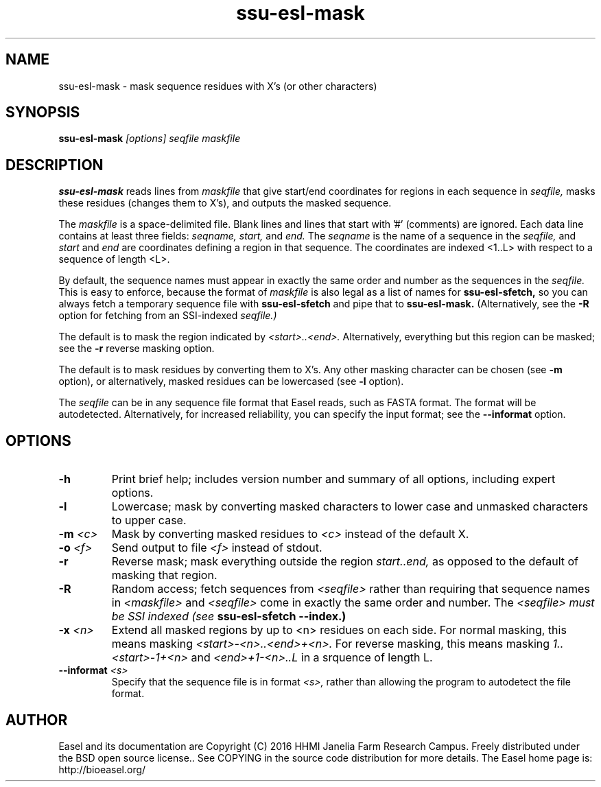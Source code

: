 .TH "ssu-esl-mask" 1 "@EASEL_DATE@" "Easel @PACKAGE_VERSION@" "Easel miniapps"

.SH NAME
.TP 
ssu-esl-mask - mask sequence residues with X's (or other characters)

.SH SYNOPSIS
.B ssu-esl-mask
.I [options]
.I seqfile
.I maskfile


.SH DESCRIPTION

.B ssu-esl-mask
reads lines from 
.I maskfile 
that give start/end coordinates for
regions in each sequence in 
.I seqfile,
masks these residues (changes
them to X's), and outputs the masked sequence.

The
.I maskfile
is a space-delimited file. Blank lines and lines that start with '#'
(comments) are ignored. Each data line contains at least three
fields:
.I seqname,
.I start,
and
.I end. 
The 
.I seqname 
is the name of a sequence in the 
.I seqfile,
and 
.I start
and 
.I end 
are coordinates defining a region in that sequence.
The coordinates are indexed <1..L> with respect to a
sequence of length <L>.

By default, the sequence names must appear in exactly the same order
and number as the sequences in the
.I seqfile. 
This is easy to enforce, because the format of
.I maskfile 
is also legal as a list of names for 
.B ssu-esl-sfetch, 
so you can always fetch a temporary sequence file with 
.B ssu-esl-sfetch 
and pipe that to 
.B ssu-esl-mask.
(Alternatively, see the 
.B -R
option for fetching from an SSI-indexed
.I seqfile.)

The default is to mask the region indicated by 
.I <start>..<end>.
Alternatively, everything but this region can be masked;
see the
.B -r
reverse masking option.

The default is to mask residues by converting them to X's.
Any other masking character can be chosen (see
.B -m
option),
or alternatively, masked residues can be lowercased (see
.B -l
option).

The
.I seqfile
can be in any sequence file format that Easel reads, such as FASTA
format. The format will be autodetected. Alternatively, for increased reliability,
you can specify the input format; see the
.B --informat
option.



.SH OPTIONS

.TP
.B -h
Print brief help; includes version number and summary of
all options, including expert options.

.TP
.B -l
Lowercase; mask by converting masked characters to lower case and
unmasked characters to upper case.

.TP
.BI -m " <c>"
Mask by converting masked residues to 
.I <c>
instead of the default X.

.TP
.BI -o  " <f>"
Send output to file
.I <f>
instead of stdout.

.TP
.B -r
Reverse mask; mask everything outside the region
.I start..end, 
as opposed to the default of masking that region.

.TP
.B -R
Random access; 
fetch sequences from 
.I <seqfile>
rather than requiring that sequence names in
.I <maskfile>
and
.I <seqfile>
come in exactly the same order and number.  The
.I <seqfile> must be SSI indexed (see
.B ssu-esl-sfetch --index.)

.TP
.BI -x " <n>"
Extend all masked regions by up to <n> residues on each side. 
For normal masking, this means masking
.I <start>-<n>..<end>+<n>. 
For reverse masking, this means masking
.I 1..<start>-1+<n>
and
.I <end>+1-<n>..L
in a srquence of length L.


.TP
.BI --informat " <s>"
Specify that the sequence file is in format 
.I <s>,
rather than allowing the program to autodetect
the file format. 



.SH AUTHOR

Easel and its documentation are Copyright (C) 2016 HHMI Janelia Farm Research Campus.
Freely distributed under the BSD open source license..
See COPYING in the source code distribution for more details.
The Easel home page is: http://bioeasel.org/

















